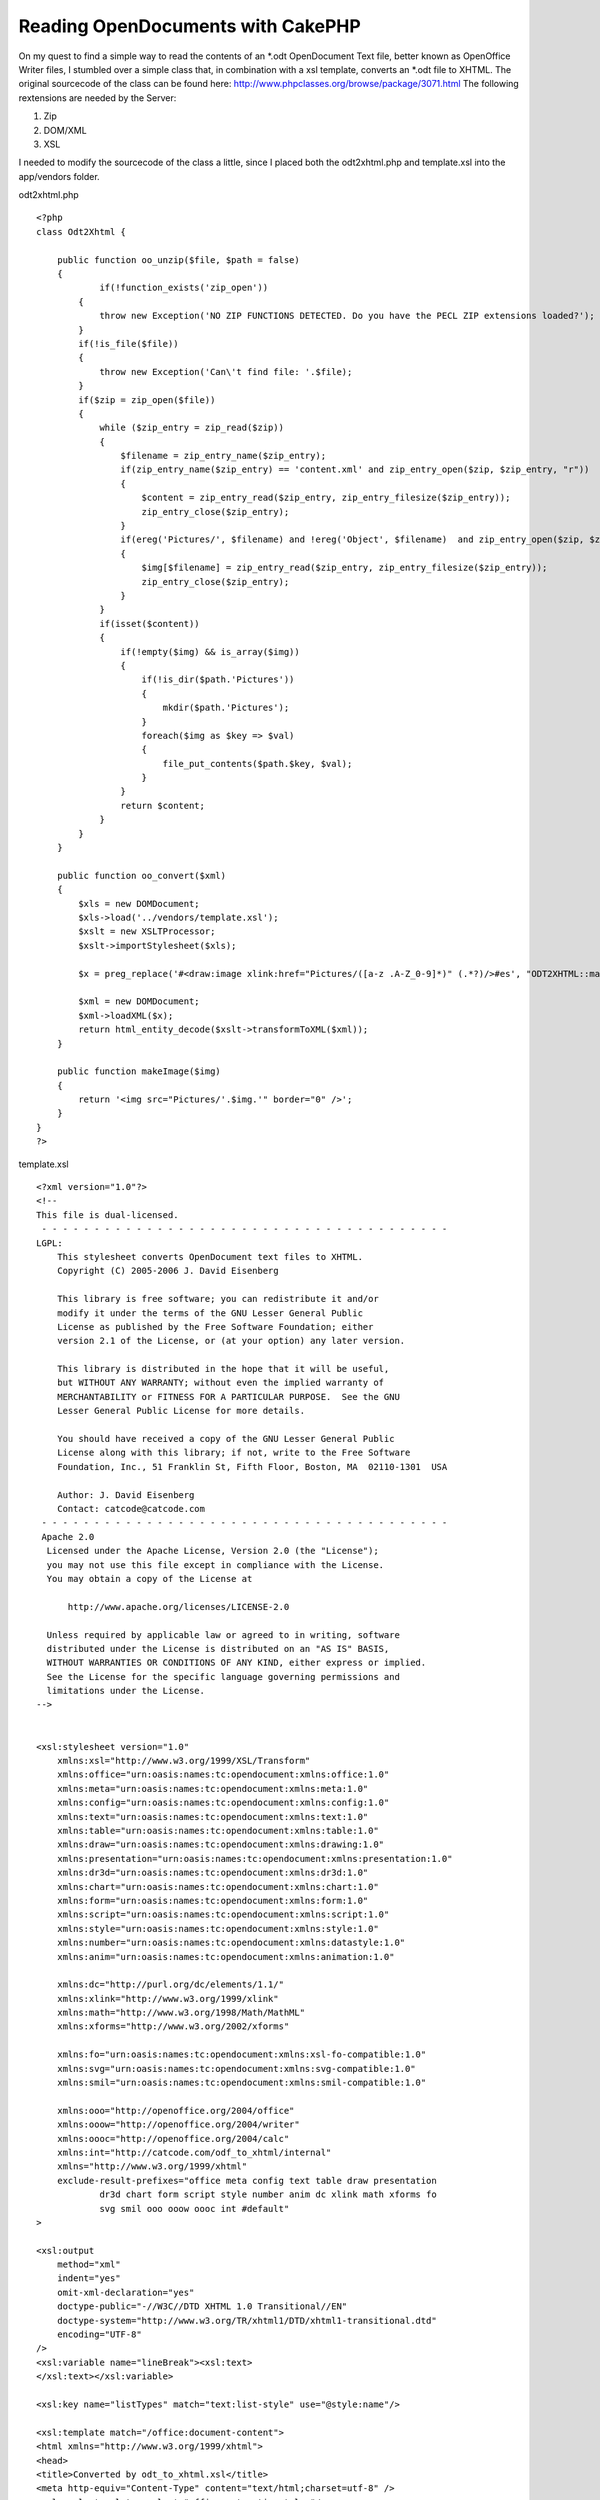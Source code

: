 Reading OpenDocuments with CakePHP
==================================

On my quest to find a simple way to read the contents of an *.odt
OpenDocument Text file, better known as OpenOffice Writer files, I
stumbled over a simple class that, in combination with a xsl template,
converts an *.odt file to XHTML.
The original sourcecode of the class can be found here:
`http://www.phpclasses.org/browse/package/3071.html`_
The following rextensions are needed by the Server:


#. Zip
#. DOM/XML
#. XSL

I needed to modify the sourcecode of the class a little, since I
placed both the odt2xhtml.php and template.xsl into the app/vendors
folder.

odt2xhtml.php

::

    
    <?php
    class Odt2Xhtml {
        
    	public function oo_unzip($file, $path = false)
        {
        	if(!function_exists('zip_open'))
            {
                throw new Exception('NO ZIP FUNCTIONS DETECTED. Do you have the PECL ZIP extensions loaded?');
            }
            if(!is_file($file))
            {
                throw new Exception('Can\'t find file: '.$file);
            }
            if($zip = zip_open($file))
            {
                while ($zip_entry = zip_read($zip))
                {
                    $filename = zip_entry_name($zip_entry);
                    if(zip_entry_name($zip_entry) == 'content.xml' and zip_entry_open($zip, $zip_entry, "r"))
                    {
                        $content = zip_entry_read($zip_entry, zip_entry_filesize($zip_entry));
                        zip_entry_close($zip_entry);
                    }
                    if(ereg('Pictures/', $filename) and !ereg('Object', $filename)  and zip_entry_open($zip, $zip_entry, "r"))
                    {
                        $img[$filename] = zip_entry_read($zip_entry, zip_entry_filesize($zip_entry));
                        zip_entry_close($zip_entry);
                    }
                }
                if(isset($content))
                {
                    if(!empty($img) && is_array($img))
                    {
                        if(!is_dir($path.'Pictures'))
                        {
                            mkdir($path.'Pictures');
                        }
                        foreach($img as $key => $val)
                        {
                            file_put_contents($path.$key, $val);
                        }
                    }
                    return $content;
                }
            }
        }
        
        public function oo_convert($xml)
        {
            $xls = new DOMDocument;
            $xls->load('../vendors/template.xsl');
            $xslt = new XSLTProcessor;
            $xslt->importStylesheet($xls);
            
            $x = preg_replace('#<draw:image xlink:href="Pictures/([a-z .A-Z_0-9]*)" (.*?)/>#es', "ODT2XHTML::makeImage('\\1')", $xml);
            
            $xml = new DOMDocument;
            $xml->loadXML($x);
            return html_entity_decode($xslt->transformToXML($xml));
        }
        
        public function makeImage($img)
        {
            return '<img src="Pictures/'.$img.'" border="0" />';
        }
    }
    ?>

template.xsl

::

    
    <?xml version="1.0"?>
    <!--
    This file is dual-licensed.
     - - - - - - - - - - - - - - - - - - - - - - - - - - - - - - - - - - - - - - - 
    LGPL:
        This stylesheet converts OpenDocument text files to XHTML.
        Copyright (C) 2005-2006 J. David Eisenberg
    
        This library is free software; you can redistribute it and/or
        modify it under the terms of the GNU Lesser General Public
        License as published by the Free Software Foundation; either
        version 2.1 of the License, or (at your option) any later version.
    
        This library is distributed in the hope that it will be useful,
        but WITHOUT ANY WARRANTY; without even the implied warranty of
        MERCHANTABILITY or FITNESS FOR A PARTICULAR PURPOSE.  See the GNU
        Lesser General Public License for more details.
    
        You should have received a copy of the GNU Lesser General Public
        License along with this library; if not, write to the Free Software
        Foundation, Inc., 51 Franklin St, Fifth Floor, Boston, MA  02110-1301  USA
    	
    	Author: J. David Eisenberg
    	Contact: catcode@catcode.com
     - - - - - - - - - - - - - - - - - - - - - - - - - - - - - - - - - - - - - - - 
     Apache 2.0
      Licensed under the Apache License, Version 2.0 (the "License");
      you may not use this file except in compliance with the License.
      You may obtain a copy of the License at
    
          http://www.apache.org/licenses/LICENSE-2.0
    
      Unless required by applicable law or agreed to in writing, software
      distributed under the License is distributed on an "AS IS" BASIS,
      WITHOUT WARRANTIES OR CONDITIONS OF ANY KIND, either express or implied.
      See the License for the specific language governing permissions and
      limitations under the License.
    -->
    
    
    <xsl:stylesheet version="1.0"
    	xmlns:xsl="http://www.w3.org/1999/XSL/Transform"
        xmlns:office="urn:oasis:names:tc:opendocument:xmlns:office:1.0"
        xmlns:meta="urn:oasis:names:tc:opendocument:xmlns:meta:1.0"
        xmlns:config="urn:oasis:names:tc:opendocument:xmlns:config:1.0"
        xmlns:text="urn:oasis:names:tc:opendocument:xmlns:text:1.0"
        xmlns:table="urn:oasis:names:tc:opendocument:xmlns:table:1.0"
        xmlns:draw="urn:oasis:names:tc:opendocument:xmlns:drawing:1.0"
        xmlns:presentation="urn:oasis:names:tc:opendocument:xmlns:presentation:1.0"
        xmlns:dr3d="urn:oasis:names:tc:opendocument:xmlns:dr3d:1.0"
        xmlns:chart="urn:oasis:names:tc:opendocument:xmlns:chart:1.0"
        xmlns:form="urn:oasis:names:tc:opendocument:xmlns:form:1.0"
        xmlns:script="urn:oasis:names:tc:opendocument:xmlns:script:1.0"
        xmlns:style="urn:oasis:names:tc:opendocument:xmlns:style:1.0"
        xmlns:number="urn:oasis:names:tc:opendocument:xmlns:datastyle:1.0"
        xmlns:anim="urn:oasis:names:tc:opendocument:xmlns:animation:1.0"
    
        xmlns:dc="http://purl.org/dc/elements/1.1/"
        xmlns:xlink="http://www.w3.org/1999/xlink"
        xmlns:math="http://www.w3.org/1998/Math/MathML"
        xmlns:xforms="http://www.w3.org/2002/xforms"
    
        xmlns:fo="urn:oasis:names:tc:opendocument:xmlns:xsl-fo-compatible:1.0"
        xmlns:svg="urn:oasis:names:tc:opendocument:xmlns:svg-compatible:1.0"
        xmlns:smil="urn:oasis:names:tc:opendocument:xmlns:smil-compatible:1.0"
    	
    	xmlns:ooo="http://openoffice.org/2004/office"
    	xmlns:ooow="http://openoffice.org/2004/writer"
    	xmlns:oooc="http://openoffice.org/2004/calc"
    	xmlns:int="http://catcode.com/odf_to_xhtml/internal"
        xmlns="http://www.w3.org/1999/xhtml"
    	exclude-result-prefixes="office meta config text table draw presentation
    		dr3d chart form script style number anim dc xlink math xforms fo
    		svg smil ooo ooow oooc int #default"
    >
    
    <xsl:output
    	method="xml"
    	indent="yes"
    	omit-xml-declaration="yes"
    	doctype-public="-//W3C//DTD XHTML 1.0 Transitional//EN"
    	doctype-system="http://www.w3.org/TR/xhtml1/DTD/xhtml1-transitional.dtd"
    	encoding="UTF-8"
    />
    <xsl:variable name="lineBreak"><xsl:text>
    </xsl:text></xsl:variable>
    
    <xsl:key name="listTypes" match="text:list-style" use="@style:name"/>
    
    <xsl:template match="/office:document-content">
    <html xmlns="http://www.w3.org/1999/xhtml">
    <head>
    <title>Converted by odt_to_xhtml.xsl</title>
    <meta http-equiv="Content-Type" content="text/html;charset=utf-8" />
    <xsl:apply-templates select="office:automatic-styles"/>
    </head>
    <body>
    <xsl:apply-templates select="office:body/office:text"/>
    </body>
    </html>
    </xsl:template>
    
    <!-- - - - - - - - - - - - - - - - - - - - - - - - - - - - - - - - - -->
    <!--
    	This section of the transformation handles styles in the
    	content.xml file
    -->
    <xsl:template match="office:automatic-styles">
    	<style type="text/css">
    	<xsl:apply-templates/>
    	</style>
    </xsl:template>
    
    <xsl:template match="style:style">
    	<xsl:choose>
    		<xsl:when test="@style:family='table'">
    			<xsl:call-template name="process-table-style"/>
    		</xsl:when>
    		<xsl:when test="@style:family='table-column'">
    			<xsl:call-template name="process-table-column-style"/>
    		</xsl:when>
    		<xsl:when test="@style:family='table-cell'">
    			<xsl:call-template name="process-table-cell-style"/>
    		</xsl:when>
    		<xsl:when test="@style:family='paragraph'">
    			<xsl:call-template name="process-paragraph-style"/>
    		</xsl:when>
    		<xsl:when test="@style:family='text'">
    			<xsl:call-template name="process-text-style"/>
    		</xsl:when>
    	</xsl:choose>
    </xsl:template>
    
    <xsl:template name="process-table-style">
    	<xsl:if test="style:table-properties">
    		<xsl:value-of select="$lineBreak"/>
    		<xsl:text>.</xsl:text>
    		<xsl:value-of select="translate(@style:name,'.','_')"/>
    		<xsl:text>{width: </xsl:text>
    		<xsl:value-of select="style:table-properties/
    			@style:width"/>
    		<xsl:text>}</xsl:text>
    		<xsl:value-of select="$lineBreak"/>
    	</xsl:if>
    </xsl:template>
    
    <xsl:template name="process-table-column-style">
    	<xsl:if test="style:table-column-properties">
    		<xsl:value-of select="$lineBreak"/>
    		<xsl:text>.</xsl:text>
    		<xsl:value-of select="translate(@style:name,'.','_')"/>
    		<xsl:text>{width: </xsl:text>
    		<xsl:value-of select="style:table-column-properties/
    			@style:column-width"/><xsl:text>;</xsl:text>
    		<xsl:value-of select="$lineBreak"/>
    				<xsl:call-template name="handle-style-properties">
    			<xsl:with-param name="nodeSet"
    				select="style:table-properties"/>
    		</xsl:call-template>
    		<xsl:text>}</xsl:text>
    		<xsl:value-of select="$lineBreak"/>
    	</xsl:if>
    </xsl:template>
    
    <xsl:template name="process-table-cell-style">
    	<xsl:if test="style:table-cell-properties">
    		<xsl:value-of select="$lineBreak"/>
    		<xsl:text>.</xsl:text>
    		<xsl:value-of select="translate(@style:name,'.','_')"/>
    		<xsl:text>{</xsl:text><xsl:value-of select="$lineBreak"/>
    		<xsl:call-template name="handle-style-properties">
    			<xsl:with-param name="nodeSet"
    				select="style:table-cell-properties"/>
    		</xsl:call-template>
    		<xsl:text>}</xsl:text><xsl:value-of select="$lineBreak"/>
    	</xsl:if>
    </xsl:template>
    
    <xsl:template name="process-paragraph-style">
    	<xsl:if test="style:paragraph-properties">
    		<xsl:value-of select="$lineBreak"/>
    		<xsl:text>.</xsl:text>
    		<xsl:value-of select="translate(@style:name,'.','_')"/>
    		<xsl:text>{</xsl:text><xsl:value-of select="$lineBreak"/>
    		<xsl:call-template name="handle-style-properties">
    			<xsl:with-param name="nodeSet"
    				select="style:paragraph-properties"/>
    		</xsl:call-template>
    		<xsl:text>}</xsl:text><xsl:value-of select="$lineBreak"/>
    	</xsl:if>
    </xsl:template>
    
    <xsl:template name="process-text-style">
    	<xsl:if test="style:text-properties">
    		<xsl:value-of select="$lineBreak"/>
    		<xsl:text>.</xsl:text>
    		<xsl:value-of select="translate(@style:name,'.','_')"/>
    		<xsl:text>{</xsl:text><xsl:value-of select="$lineBreak"/>
    		<xsl:call-template name="handle-style-properties">
    			<xsl:with-param name="nodeSet"
    				select="style:text-properties"/>
    		</xsl:call-template>
    		<xsl:text>}</xsl:text><xsl:value-of select="$lineBreak"/>
    	</xsl:if>
    </xsl:template>
    
    <xsl:template name="handle-style-properties">
    	<xsl:param name="nodeSet"/>
    	<xsl:for-each select="$nodeSet/@*">
    		<xsl:variable name="this" select="."/>
    		<xsl:variable name="find" select="document('')/xsl:stylesheet/
    			int:attr-map/int:attr[@name=name($this)]"/>
    		<xsl:if test="$find">
    			<xsl:variable name="action" select="$find/@action"/>
    			<xsl:choose>
    				<xsl:when test="$action='pass-through'">
    					<xsl:call-template name="pass-through"/>
    				</xsl:when>
    				<xsl:when test="$action='check-align'">
    					<xsl:call-template name="check-align"/>
    				</xsl:when>
    			</xsl:choose>
    		</xsl:if>
    	</xsl:for-each>
    </xsl:template>
    
    <xsl:template name="pass-through">
    	<xsl:value-of select="local-name()"/><xsl:text>: </xsl:text>
    	<xsl:value-of select="."/><xsl:text>;</xsl:text>
    	<xsl:value-of select="$lineBreak"/>
    </xsl:template>
    
    <xsl:template name="check-align">
    	<xsl:value-of select="local-name()"/><xsl:text>: </xsl:text>
    	<xsl:choose>
    		<xsl:when test=".='start'"><xsl:text>left</xsl:text></xsl:when>
    		<xsl:when test=".='end'"><xsl:text>right</xsl:text></xsl:when>
    		<xsl:otherwise><xsl:value-of select="."/></xsl:otherwise>
    	</xsl:choose>
    	<xsl:text>;</xsl:text>
    	<xsl:value-of select="$lineBreak"/>
    </xsl:template>
    
    <xsl:template match="text:list-level-style-bullet">
    	<xsl:text>.</xsl:text>
    	<xsl:value-of select="../@style:name"/>
    	<xsl:text>_</xsl:text>
    	<xsl:value-of select="@text:level"/>
    	<xsl:text>{ list-style-type: </xsl:text>
    	<xsl:choose>
    		<xsl:when test="@text:level mod 3 = 1">disc</xsl:when>
    		<xsl:when test="@text:level mod 3 = 2">circle</xsl:when>
    		<xsl:when test="@text:level mod 3 = 0">square</xsl:when>
    		<xsl:otherwise>decimal</xsl:otherwise>
    	</xsl:choose>
    	<xsl:text>;}</xsl:text>
    	<xsl:value-of select="$lineBreak"/>
    </xsl:template>
    
    
    <xsl:template match="text:list-level-style-number">
    	<xsl:text>.</xsl:text>
    	<xsl:value-of select="../@style:name"/>
    	<xsl:text>_</xsl:text>
    	<xsl:value-of select="@text:level"/>
    	<xsl:text>{ list-style-type: </xsl:text>
    	<xsl:choose>
    		<xsl:when test="@style:num-format='1'">decimal</xsl:when>
    		<xsl:when test="@style:num-format='I'">upper-roman</xsl:when>
    		<xsl:when test="@style:num-format='i'">lower-roman</xsl:when>
    		<xsl:when test="@style:num-format='A'">upper-alpha</xsl:when>
    		<xsl:when test="@style:num-format='a'">lower-alpha</xsl:when>
    		<xsl:otherwise>decimal</xsl:otherwise>
    	</xsl:choose>
    	<xsl:text>;}</xsl:text>
    	<xsl:value-of select="$lineBreak"/>
    </xsl:template>
    <!-- - - - - - - - - - - - - - - - - - - - - - - - - - - - - - - - - -->
    <!--
    	This section of the transformation handles the true content
    	elements in the content.xml file
    -->
    
    <!--
    	Yes, paragraphs in ODT really produce a <div> in XHTML,
    	because an ODT paragraph has no extra line spacing.
    -->
    <xsl:template match="text:p">
    	<div class="{translate(@text:style-name,'.','_')}">
    		<xsl:apply-templates/>
    		<xsl:if test="count(node())=0"><br /></xsl:if>
    	</div>
    </xsl:template>
    
    <xsl:template match="text:span">
    	<span class="{translate(@text:style-name,'.','_')}">
    		<xsl:apply-templates/>
    	</span>
    </xsl:template>
    
    <xsl:template match="text:h">
    	<!-- Heading levels go only to 6 in XHTML -->
    	<xsl:variable name="level">
    		<xsl:choose>
    			<xsl:when test="@text:outline-level > 6">6</xsl:when>
    			<xsl:otherwise>
    				<xsl:value-of select="@text:outline-level"/>
    			</xsl:otherwise>
    		</xsl:choose>
    	</xsl:variable>
    	<xsl:element name="{concat('h', $level)}">
    		<xsl:attribute name="class">
    			<xsl:value-of
    			select="translate(@text:style-name,'.','_')"/>
    		</xsl:attribute>
    		<xsl:apply-templates/>
    	</xsl:element>
    </xsl:template>
    
    <!--
    	When processing a list, you have to look at the parent style
    	*and* level of nesting
    -->
    <xsl:template match="text:list">
    	<xsl:variable name="level" select="count(ancestor::text:list)+1"/>
    	
    	<!-- the list class is the @text:style-name of the outermost
    		<text:list> element -->
    	<xsl:variable name="listClass">
    		<xsl:choose>
    			<xsl:when test="$level=1">
    				<xsl:value-of select="@text:style-name"/>
    			</xsl:when>
    			<xsl:otherwise>
    				<xsl:value-of select="
    					ancestor::text:list[last()]/@text:style-name"/>
    			</xsl:otherwise>
    		</xsl:choose>
    	</xsl:variable>
    	
    	<!-- Now select the <text:list-level-style-foo> element at this
    		level of nesting for this list -->
    	<xsl:variable name="node" select="key('listTypes',
    		$listClass)/*[@text:level='$level']"/>
    
    	<!-- emit appropriate list type -->
    	<xsl:choose>
    		<xsl:when test="local-name($node)='list-level-style-number'">
    			<ol class="{concat($listClass,'_',$level)}">
    				<xsl:apply-templates/>
    			</ol>
    		</xsl:when>
    		<xsl:otherwise>
    			<ul class="{concat($listClass,'_',$level)}">
    				<xsl:apply-templates/>
    			</ul>
    		</xsl:otherwise>
    	</xsl:choose>
    </xsl:template>
    
    <xsl:template match="text:list-item">
    	<li><xsl:apply-templates/></li>
    </xsl:template>
    
    <xsl:template match="table:table">
    	<table class="{@table:style-name}">
    		<colgroup>
    			<xsl:apply-templates select="table:table-column"/>
    		</colgroup>
    		<xsl:if test="table:table-header-rows/table:table-row">
    			<thead>
    			<xsl:apply-templates
    				select="table:table-header-rows/table:table-row"/>
    				</thead>
    		</xsl:if>
    		<tbody>
    		<xsl:apply-templates select="table:table-row"/>
    		</tbody>
    	</table>
    </xsl:template>
    
    <xsl:template match="table:table-column">
    <col>
    	<xsl:if test="@table:number-columns-repeated">
    		<xsl:attribute name="span">
    			<xsl:value-of select="@table:number-columns-repeated"/>
    		</xsl:attribute>
    	</xsl:if>
    	<xsl:if test="@table:style-name">
    		<xsl:attribute name="class">
    			<xsl:value-of select="translate(@table:style-name,'.','_')"/>
    		</xsl:attribute>
    	</xsl:if>
    </col>
    </xsl:template>
    
    <xsl:template match="table:table-row">
    <tr>
    	<xsl:apply-templates select="table:table-cell"/>
    </tr>
    </xsl:template>
    
    <xsl:template match="table:table-cell">
    	<xsl:variable name="n">
    		<xsl:choose>
    			<xsl:when test="@table:number-columns-repeated != 0">
    				<xsl:value-of select="@table:number-columns-repeated"/>
    			</xsl:when>
    			<xsl:otherwise>1</xsl:otherwise>
    		</xsl:choose>
    	</xsl:variable>
    	<xsl:call-template name="process-table-cell">
    		<xsl:with-param name="n" select="$n"/>
    	</xsl:call-template>
    </xsl:template>
    
    <xsl:template name="process-table-cell">
    	<xsl:param name="n"/>
    	<xsl:if test="$n != 0">
    		<td>
    		<xsl:if test="@table:style-name">
    			<xsl:attribute name="class">
    				<xsl:value-of select="translate(@table:style-name,
    					'.','_')"/>
    			</xsl:attribute>
    		</xsl:if>
    		<xsl:if test="@table:number-columns-spanned">
    			<xsl:attribute name="colspan">
    				<xsl:value-of select="@table:number-columns-spanned"/>
    			</xsl:attribute>
    		</xsl:if>
    		<xsl:if test="@table:number-rows-spanned">
    			<xsl:attribute name="rowspan">
    				<xsl:value-of select="@table:number-rows-spanned"/>
    			</xsl:attribute>
    		</xsl:if>
    		<xsl:apply-templates/>
    		</td>
    		<xsl:call-template name="process-table-cell">
    			<xsl:with-param name="n" select="$n - 1"/>
    		</xsl:call-template>
    	</xsl:if>
    </xsl:template>
    
    <xsl:template match="text:tab">
    	<xsl:text xml:space="preserve">	</xsl:text>
    </xsl:template>
    
    <xsl:template match="text:line-break">
    	<br />
    </xsl:template>
    
    <xsl:variable name="spaces"
        xml:space="preserve">                              </xsl:variable>
    
    <xsl:template match="text:s">
    <xsl:choose>
        <xsl:when test="@text:c">
            <xsl:call-template name="insert-spaces">
                <xsl:with-param name="n" select="@text:c"/>
            </xsl:call-template>
        </xsl:when>
        <xsl:otherwise>
            <xsl:text> </xsl:text>
        </xsl:otherwise>
    </xsl:choose>
    </xsl:template>
    
    <xsl:template name="insert-spaces">
    <xsl:param name="n"/>
    <xsl:choose>
        <xsl:when test="$n <= 30">
            <xsl:value-of select="substring($spaces, 1, $n)"/>
        </xsl:when>
        
        <xsl:otherwise>
            <xsl:value-of select="$spaces"/>
            <xsl:call-template name="insert-spaces">
                <xsl:with-param name="n">
                    <xsl:value-of select="$n - 30"/>
                </xsl:with-param>
            </xsl:call-template>
        </xsl:otherwise>
    </xsl:choose>
    </xsl:template>
    
    <xsl:template match="text:a">
    <a href="{@xlink:href}"><xsl:apply-templates/></a>
    </xsl:template>
    
    <!--
    	<text:bookmark-start /> and <text:bookmark-end /> can
    	be on non-wellformed boundaries. The quickest solution is
    	to create an <a name=""></a> element.
    	
    	If you don't put in any content, it becomes an empty element,
    	which will confuse browsers. While we would love to insert
    	a zero-width non-breaking space (Unicode 0x200b), Internet
    	Explorer doesn't recognize it.  Hence this ugly hack:
    -->
    <xsl:template match="text:bookmark-start|text:bookmark">
    <a name="{@text:name}"><span style="font-size: 0px"><xsl:text> </xsl:text></span></a>
    </xsl:template>
    
    <!--
    	This template is too dangerous to leave active...
    <xsl:template match="text()">
    	<xsl:if test="normalize-space(.) !=''">
    		<xsl:value-of select="normalize-space(.)"/>
    	</xsl:if>
    </xsl:template>
    -->
    
    <!--
    	This is a list of fo: attributes to be transferred to the
    	output document. The action tells which template is to be
    	called to process the attribute.
    -->
    <int:attr-map>
    	<int:attr name="fo:border-left" action="pass-through"/>
    	<int:attr name="fo:border-right" action="pass-through"/>
    	<int:attr name="fo:border-top" action="pass-through"/>
    	<int:attr name="fo:border-bottom" action="pass-through"/>
    	<int:attr name="fo:border" action="pass-through"/>
    	<int:attr name="fo:margin-left" action="pass-through"/>
    	<int:attr name="fo:margin-right" action="pass-through"/>
    	<int:attr name="fo:margin-top" action="pass-through"/>
    	<int:attr name="fo:margin-bottom" action="pass-through"/>
    	<int:attr name="fo:margin" action="pass-through"/>
    	<int:attr name="fo:padding-left" action="pass-through"/>
    	<int:attr name="fo:padding-right" action="pass-through"/>
    	<int:attr name="fo:padding-top" action="pass-through"/>
    	<int:attr name="fo:padding-bottom" action="pass-through"/>
    	<int:attr name="fo:padding" action="pass-through"/>
    	<int:attr name="fo:text-indent" action="pass-through"/>
    	<int:attr name="fo:font-variant" action="pass-through"/>
    	<int:attr name="fo:font-family" action="pass-through"/>
    	<int:attr name="fo:color" action="pass-through"/>
    	<int:attr name="fo:background-color" action="pass-through"/>
    	<int:attr name="fo:font-style" action="pass-through"/>
    	<int:attr name="fo:font-weight" action="pass-through"/>
    	<int:attr name="fo:line-height" action="pass-through"/>
    	<int:attr name="fo:text-align" action="check-align"/>
    </int:attr-map>
    </xsl:stylesheet>

And of course the rather simple odt.php Component to be placed into
the app/controllers/components Folder:


Component Class:
````````````````

::

    <?php 
    if(!class_exists('Odt2Xhtml')) {
        App::import('Vendor', 'Odt2Xhtml', array ( 'file' => 'odt2xhtml.php'));
    }
    class OdtComponent extends Object 
    {
    	function odtContent($file, $folder = "")
    	{
    		$doc = new Odt2Xhtml;
    		if (!empty($folder)) { $folder .= DS; }
    		$file = WWW_ROOT . $folder . $file;
    		$content = $doc->oo_convert($doc->oo_unzip($file));
    		return $content;
    	}
    }
    ?>

Using it is rather simple, as long as the file is placed into the
webroot Folder or a subfolder.

In this case a file called test.odt is placed into the webroot/files
Folder.


Controller Class:
`````````````````

::

    <?php 
    class TestController extends AppController {
    
    	var $name = 'Test';
    	var $uses = array();
    	var $components = array('Odt');
    	
    	function index()
    	{
    		$this->set('content', $this->Odt->odtContent('test.odt', 'files'));		
    	}
    }
    ?>



.. _http://www.phpclasses.org/browse/package/3071.html: http://www.phpclasses.org/browse/package/3071.html

.. author:: Warringer
.. categories:: articles, tutorials
.. tags:: ,Tutorials

